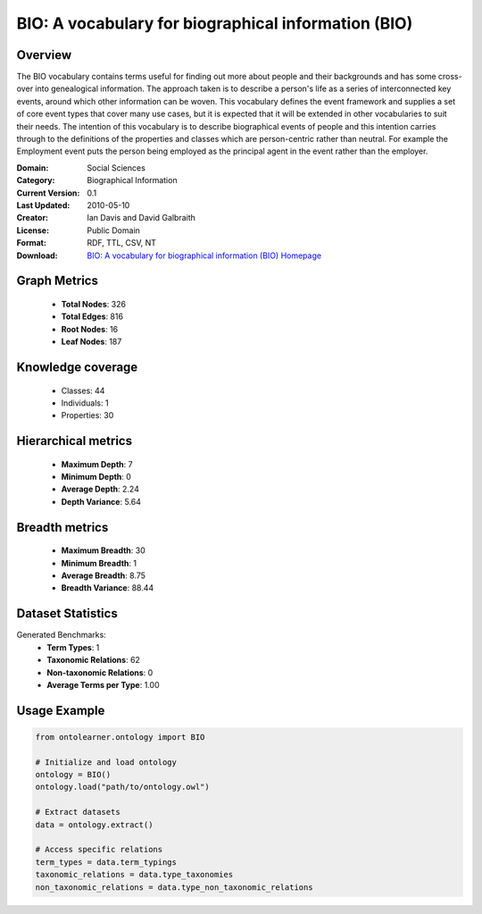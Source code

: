 BIO: A vocabulary for biographical information (BIO)
========================================================================================================================

Overview
--------
The BIO vocabulary contains terms useful for finding out more about people and their backgrounds and has some cross-over into genealogical information.
The approach taken is to describe a person's life as a series of interconnected key events, around which other information can be woven.
This vocabulary defines the event framework and supplies a set of core event types that cover many use cases, but it is expected that it
will be extended in other vocabularies to suit their needs. The intention of this vocabulary is to describe biographical events of people
and this intention carries through to the definitions of the properties and classes which are person-centric rather than neutral. For example
the Employment event puts the person being employed as the principal agent in the event rather than the employer.

:Domain: Social Sciences
:Category: Biographical Information
:Current Version: 0.1
:Last Updated: 2010-05-10
:Creator: Ian Davis and David Galbraith
:License: Public Domain
:Format: RDF, TTL, CSV, NT
:Download: `BIO: A vocabulary for biographical information (BIO) Homepage <https://vocab.org/bio/>`_

Graph Metrics
-------------
    - **Total Nodes**: 326
    - **Total Edges**: 816
    - **Root Nodes**: 16
    - **Leaf Nodes**: 187

Knowledge coverage
------------------
    - Classes: 44
    - Individuals: 1
    - Properties: 30

Hierarchical metrics
--------------------
    - **Maximum Depth**: 7
    - **Minimum Depth**: 0
    - **Average Depth**: 2.24
    - **Depth Variance**: 5.64

Breadth metrics
------------------
    - **Maximum Breadth**: 30
    - **Minimum Breadth**: 1
    - **Average Breadth**: 8.75
    - **Breadth Variance**: 88.44

Dataset Statistics
------------------
Generated Benchmarks:
    - **Term Types**: 1
    - **Taxonomic Relations**: 62
    - **Non-taxonomic Relations**: 0
    - **Average Terms per Type**: 1.00

Usage Example
-------------
.. code-block:: python

    from ontolearner.ontology import BIO

    # Initialize and load ontology
    ontology = BIO()
    ontology.load("path/to/ontology.owl")

    # Extract datasets
    data = ontology.extract()

    # Access specific relations
    term_types = data.term_typings
    taxonomic_relations = data.type_taxonomies
    non_taxonomic_relations = data.type_non_taxonomic_relations
